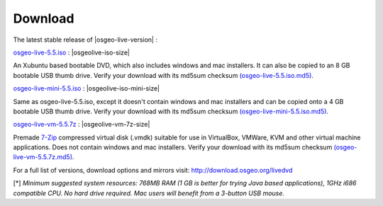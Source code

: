 .. Writing Tip:
  there a several replacements defined in conf.py in the root doc folder
  do not replace |osgeolive-iso-size|, |osgeolive-iso-mini-size| and |osgeolive-vm-7z-size|

Download
================================================================================

The latest stable release of |osgeo-live-version| :

.. image:: ../images/download_buttons/download-dvd.png
  :alt: Download iso file with windows installers
  :align: left
  :target: http://download.osgeo.org/livedvd/release/5.5/osgeo-live-5.5.iso

`osgeo-live-5.5.iso <http://download.osgeo.org/livedvd/release/5.5/osgeo-live-5.5.iso>`_ : |osgeolive-iso-size|

An Xubuntu based bootable DVD, which also includes windows and mac installers. It can also be copied to an 8 GB bootable USB thumb drive. Verify your download with its md5sum checksum `(osgeo-live-5.5.iso.md5) <http://download.osgeo.org/livedvd/release/5.5/osgeo-live-5.5.iso.md5>`_.

.. image:: ../images/download_buttons/download-mini.png
  :alt: Download iso without Windows and Mac installers
  :align: left
  :target: http://download.osgeo.org/livedvd/release/5.5/osgeo-live-mini-5.5.iso

`osgeo-live-mini-5.5.iso <http://download.osgeo.org/livedvd/release/5.5/osgeo-live-mini-5.5.iso>`_ : |osgeolive-iso-mini-size|

Same as osgeo-live-5.5.iso, except it doesn't contain windows and mac installers and can be copied onto a 4 GB bootable USB thumb drive. Verify your download with its md5sum checksum `(osgeo-live-mini-5.5.iso.md5) <http://download.osgeo.org/livedvd/release/5.5/osgeo-live-mini-5.5.iso.md5>`_.

.. image:: ../images/download_buttons/download-vm.png
  :alt: Download 7-zip of a Virtual Machine without Windows and Mac installers
  :align: left
  :target: http://download.osgeo.org/livedvd/release/5.5/osgeo-live-vm-5.5.7z

`osgeo-live-vm-5.5.7z <http://download.osgeo.org/livedvd/release/5.5/osgeo-live-vm-5.5.7z>`_ : |osgeolive-vm-7z-size|

Premade `7-Zip <http://www.7-zip.org/>`_ compressed virtual disk (.vmdk) suitable for use in VirtualBox, VMWare, KVM and other virtual machine applications. Does not contain windows and mac installers. Verify your download with its md5sum checksum `(osgeo-live-vm-5.5.7z.md5) <http://download.osgeo.org/livedvd/release/5.5/osgeo-live-vm-5.5.7z.md5>`_.

For a full list of versions, download options and mirrors visit: http://download.osgeo.org/livedvd

[*] `Minimum suggested system resources: 768MB RAM (1 GB is better for trying Java based applications), 1GHz i686 compatible
CPU. No hard drive required. Mac users will benefit from a 3-button USB mouse.`
